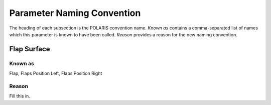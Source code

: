 .. _ParameterNaming:

Parameter Naming Convention
===========================

The heading of each subsection is the POLARIS convention name. *Known as*
contains a comma-separated list of names which this parameter is known to
have been called. *Reason* provides a reason for the new naming convention.

Flap Surface
------------

Known as
^^^^^^^^

Flap, Flaps Position Left, Flaps Position Right

Reason
^^^^^^

Fill this in.
